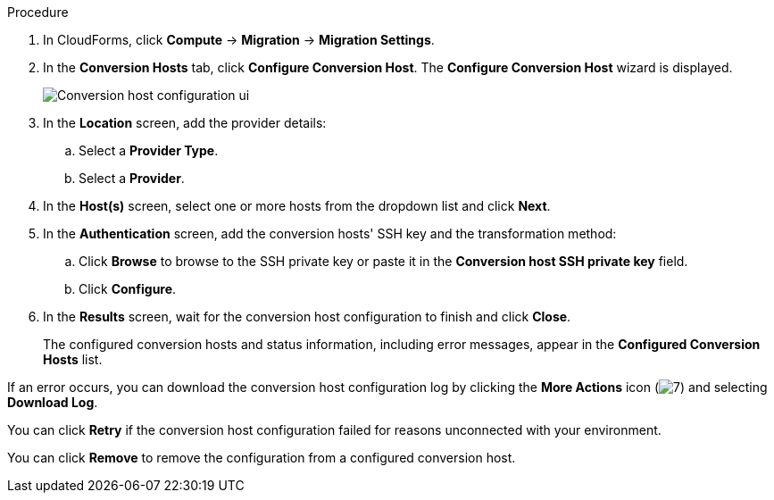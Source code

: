 // Module included in the following assemblies:
//
// IMS_1.2/master.adoc
[id="Configuring_conversion_hosts_cloudforms_{context}"]
ifdef::rhv_1-2_vddk,rhv_1-3_vddk[]
= Configuring the Red Hat Virtualization conversion hosts for VDDK transformation

You can configure the Red Hat Virtualization (RHV) conversion hosts for VDDK transformation in the CloudForms user interface.
endif::[]
ifdef::osp_1-2_vddk,osp_1-3_vddk[]
= Configuring the Red Hat OpenStack Platform conversion hosts for VDDK transformation

You can configure the Red Hat OpenStack Platform (RHOSP) conversion hosts for VDDK transformation in the CloudForms user interface.
endif::[]
ifdef::rhv_1-2_ssh,rhv_1-3_ssh[]
= Configuring the Red Hat Virtualization conversion hosts for SSH transformation

You can configure the Red Hat Virtualization (RHV) conversion hosts for SSH transformation in the CloudForms user interface.
endif::[]
ifdef::osp_1-2_ssh,osp_1-3_ssh[]
= Configuring the Red Hat Virtualization conversion hosts for SSH transformation

You can configure the Red Hat OpenStack Platform (RHOSP) conversion hosts for SSH transformation in the CloudForms user interface.
endif::[]

ifdef::rhv_1-2_vddk,rhv_1-2_ssh[]
.Prerequisites

* If the RHV provider has been active for a while, verify that each host has valid subscriptions and repositories by logging in using SSH and running the following commands:
+
----
# subscription-manager list --consumed
# yum repolist
----

* If a RHV host has an existing SSH private key in `/var/lib/vdsm/.ssh/id_rsa`, delete the key manually before configuring the host. Conversion host configuration does not overwrite existing keys.
endif::[]

.Procedure

. In CloudForms, click *Compute* -> *Migration* -> *Migration Settings*.
. In the *Conversion Hosts* tab, click *Configure Conversion Host*. The *Configure Conversion Host* wizard is displayed.
+
image:Conversion_host_configuration_ui.png[]

. In the *Location* screen, add the provider details:
.. Select a *Provider Type*.
.. Select a *Provider*.

ifdef::rhv_1-2_vddk,rhv_1-2_ssh[]
.. Select a *Cluster* and click *Next*.
endif::[]
ifdef::osp_1-2_vddk,osp_1-2_ssh[]
.. Select a *Project* and click *Next*.
endif::[]

. In the *Host(s)* screen, select one or more hosts from the dropdown list and click *Next*.
. In the *Authentication* screen, add the conversion hosts' SSH key and the transformation method:

.. Click *Browse* to browse to the SSH private key or paste it in the *Conversion host SSH private key* field.
+
ifdef::rhv_1-2_vddk[]
The Manager deploys a private SSH key on the conversion hosts in order to send commands and run playbooks. The default key file is `/etc/pki/ovirt-engine/keys/engine_id_rsa` on the Manager machine.
endif::[]
ifdef::osp_1-2_vddk[]
RHOSP uses a private SSH key to connect to the conversion hosts.
endif::[]
ifdef::rhv_1-2_ssh[]
The Manager deploys a private SSH key on the conversion hosts in order to send commands and run playbooks. The default key file is `/etc/pki/ovirt-engine/keys/engine_id_rsa` on the Manager machine.
endif::[]
ifdef::osp_1-2_ssh[]
RHOSP uses a private SSH key to connect to the conversion hosts.
endif::[]
ifdef::rhv_1-2_vddk,osp_1-2_vddk,rhv_1-3_vddk,osp_1-3_vddk[]
.. Select *VDDK* as the *Transformation method*.
.. Enter the path of the VDDK package in the *VDDK library path* field.
endif::[]
ifdef::rhv_1-2_ssh,osp_1-2_ssh,rhv_1-3_ssh,osp_1-3_ssh[]
.. Select *SSH* as the *Transformation method*.
.. Click *Browse* to browse to the SSH private key you created for enabling SSH access on the VMware hypervisors or paste it in the *VMware hypervisors SSH private key field*.
endif::[]
.. Click *Configure*.

. In the *Results* screen, wait for the conversion host configuration to finish and click *Close*.
+
The configured conversion hosts and status information, including error messages, appear in the *Configured Conversion Hosts* list.

If an error occurs, you can download the conversion host configuration log by clicking the *More Actions* icon (image:More_actions_icon.png[7]) and selecting *Download Log*.

You can click *Retry* if the conversion host configuration failed for reasons unconnected with your environment.

You can click *Remove* to remove the configuration from a configured conversion host.
